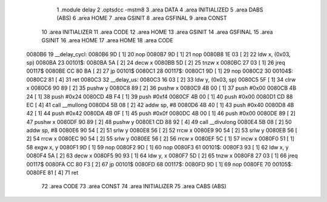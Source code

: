                                       1 .module delay
                                      2 .optsdcc -mstm8
                                      3 .area DATA
                                      4 .area INITIALIZED
                                      5 .area DABS (ABS)
                                      6 .area HOME
                                      7 .area GSINIT
                                      8 .area GSFINAL
                                      9 .area CONST
                                     10 .area INITIALIZER
                                     11 .area CODE
                                     12 .area HOME
                                     13 .area GSINIT
                                     14 .area GSFINAL
                                     15 .area GSINIT
                                     16 .area HOME
                                     17 .area HOME
                                     18 .area CODE
      0080B6                         19 __delay_cycl:
      0080B6 9D               [ 1]   20 nop
      0080B7 9D               [ 1]   21 nop
      0080B8 1E 03            [ 2]   22 ldw	x, (0x03, sp)
      0080BA                         23 00101$:
      0080BA 5A               [ 2]   24 decw	x
      0080BB 5D               [ 2]   25 tnzw	x
      0080BC 27 03            [ 1]   26 jreq	00117$
      0080BE CC 80 BA         [ 2]   27 jp	00101$
      0080C1                         28 00117$:
      0080C1 9D               [ 1]   29 nop
      0080C2                         30 00104$:
      0080C2 81               [ 4]   31 ret
      0080C3                         32 __delay_us:
      0080C3 16 03            [ 2]   33 ldw	y, (0x03, sp)
      0080C5 5F               [ 1]   34 clrw	x
      0080C6 90 89            [ 2]   35 pushw	y
      0080C8 89               [ 2]   36 pushw	x
      0080C9 4B 00            [ 1]   37 push	#0x00
      0080CB 4B 24            [ 1]   38 push	#0x24
      0080CD 4B F4            [ 1]   39 push	#0xf4
      0080CF 4B 00            [ 1]   40 push	#0x00
      0080D1 CD 88 EC         [ 4]   41 call	__mullong
      0080D4 5B 08            [ 2]   42 addw	sp, #8
      0080D6 4B 40            [ 1]   43 push	#0x40
      0080D8 4B 42            [ 1]   44 push	#0x42
      0080DA 4B 0F            [ 1]   45 push	#0x0f
      0080DC 4B 00            [ 1]   46 push	#0x00
      0080DE 89               [ 2]   47 pushw	x
      0080DF 90 89            [ 2]   48 pushw	y
      0080E1 CD 88 92         [ 4]   49 call	__divulong
      0080E4 5B 08            [ 2]   50 addw	sp, #8
      0080E6 90 54            [ 2]   51 srlw	y
      0080E8 56               [ 2]   52 rrcw	x
      0080E9 90 54            [ 2]   53 srlw	y
      0080EB 56               [ 2]   54 rrcw	x
      0080EC 90 54            [ 2]   55 srlw	y
      0080EE 56               [ 2]   56 rrcw	x
      0080EF 5C               [ 1]   57 incw	x
      0080F0 51               [ 1]   58 exgw	x, y
      0080F1 9D               [ 1]   59 nop
      0080F2 9D               [ 1]   60 nop
      0080F3                         61 00101$:
      0080F3 93               [ 1]   62 ldw	x, y
      0080F4 5A               [ 2]   63 decw	x
      0080F5 90 93            [ 1]   64 ldw	y, x
      0080F7 5D               [ 2]   65 tnzw	x
      0080F8 27 03            [ 1]   66 jreq	00117$
      0080FA CC 80 F3         [ 2]   67 jp	00101$
      0080FD                         68 00117$:
      0080FD 9D               [ 1]   69 nop
      0080FE                         70 00105$:
      0080FE 81               [ 4]   71 ret
                                     72 .area CODE
                                     73 .area CONST
                                     74 .area INITIALIZER
                                     75 .area CABS (ABS)
